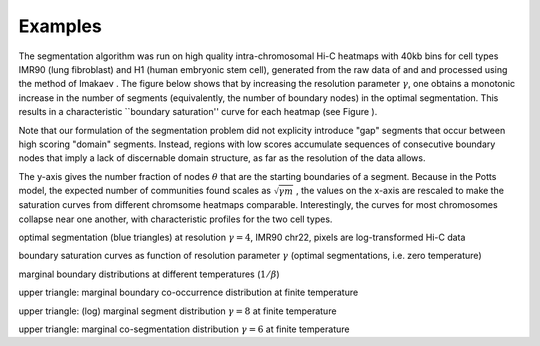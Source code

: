 Examples
========


The segmentation algorithm was run on high quality intra-chromosomal
Hi-C heatmaps with 40kb bins for cell types IMR90 (lung fibroblast) and
H1 (human embryonic stem cell), generated from the raw data of and and
processed using the method of Imakaev . The figure below shows that by
increasing the resolution parameter :math:`\gamma`, one obtains a
monotonic increase in the number of segments (equivalently, the number
of boundary nodes) in the optimal segmentation. This results in a
characteristic \`\`boundary saturation'' curve for each heatmap (see
Figure ).

Note that our formulation of the segmentation problem did not explicity
introduce "gap" segments that occur between high scoring "domain"
segments. Instead, regions with low scores accumulate sequences of
consecutive boundary nodes that imply a lack of discernable domain
structure, as far as the resolution of the data allows.

The y-axis gives the number fraction of nodes :math:`\theta` that are
the starting boundaries of a segment. Because in the Potts model, the
expected number of communities found scales as :math:`\sqrt{\gamma m}` ,
the values on the x-axis are rescaled to make the saturation curves from
different chromsome heatmaps comparable. Interestingly, the curves for
most chromosomes collapse near one another, with characteristic profiles
for the two cell types.

.. raw:: html

   <center>
       

optimal segmentation (blue triangles) at resolution :math:`\gamma=4`,
IMR90 chr22, pixels are log-transformed Hi-C data

.. raw:: html

   </center>

   <center>
       

boundary saturation curves as function of resolution parameter
:math:`\gamma` (optimal segmentations, i.e. zero temperature)

.. raw:: html

   </center>

   <center>
       

marginal boundary distributions at different temperatures
(:math:`1/\beta`)

.. raw:: html

   </center>


   <center>
       

upper triangle: marginal boundary co-occurrence distribution at finite
temperature

.. raw:: html

   </center>

   <center>
       

upper triangle: (log) marginal segment distribution :math:`\gamma = 8`
at finite temperature

.. raw:: html

   </center>

   <center>
       

upper triangle: marginal co-segmentation distribution :math:`\gamma = 6`
at finite temperature

.. raw:: html

   </center>

